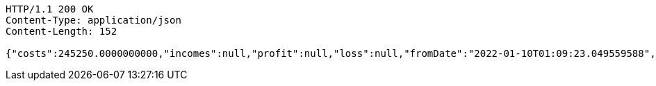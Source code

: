 [source,http,options="nowrap"]
----
HTTP/1.1 200 OK
Content-Type: application/json
Content-Length: 152

{"costs":245250.0000000000,"incomes":null,"profit":null,"loss":null,"fromDate":"2022-01-10T01:09:23.049559588","toDate":"2022-01-10T01:09:33.169070745"}
----